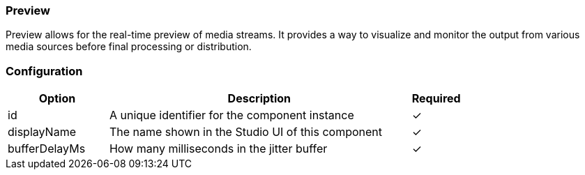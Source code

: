 === Preview
Preview allows for the real-time preview of media streams. It provides a way to visualize and monitor the output from various media sources before final processing or distribution.

=== Configuration
[cols="2,6,^1",options="header"]
|===
|Option | Description | Required
| id | A unique identifier for the component instance | ✓
| displayName | The name shown in the Studio UI of this component | ✓
| bufferDelayMs | How many milliseconds in the jitter buffer |  ✓  
|===



